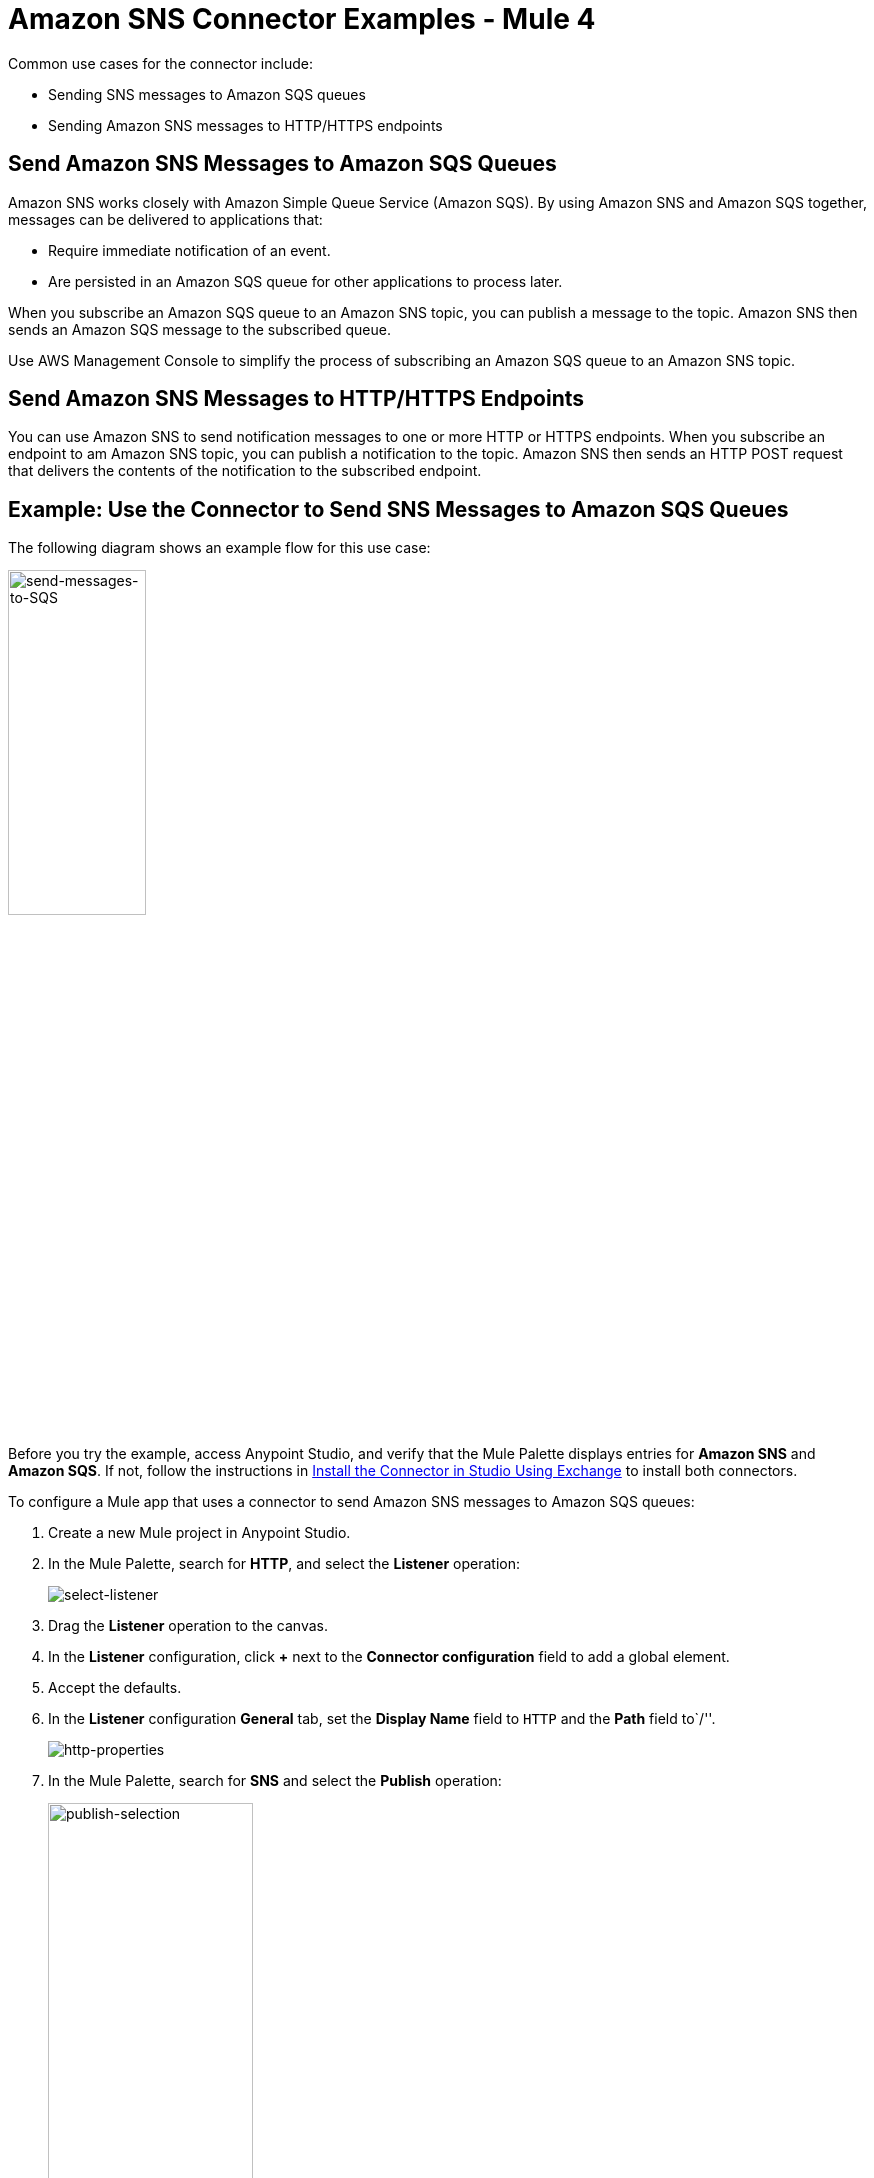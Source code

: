 = Amazon SNS Connector Examples - Mule 4
:page-aliases: connectors::amazon/amazon-sns-connector-examples.adoc

Common use cases for the connector include:

* Sending SNS messages to Amazon SQS queues
* Sending Amazon SNS messages to HTTP/HTTPS endpoints

== Send Amazon SNS Messages to Amazon SQS Queues

Amazon SNS works closely with Amazon Simple Queue Service (Amazon SQS). By using Amazon SNS and Amazon SQS together, messages can be delivered to applications that:

* Require immediate notification of an event.
* Are persisted in an Amazon SQS queue for other applications to process later.

When you subscribe an Amazon SQS queue to an Amazon SNS topic, you can publish a message to the topic. Amazon SNS then sends an Amazon SQS message to the subscribed queue.

Use AWS Management Console to simplify the process of subscribing an Amazon SQS queue to an Amazon SNS topic.

[[send-http]]
== Send Amazon SNS Messages to HTTP/HTTPS Endpoints

You can use Amazon SNS to send notification messages to one or more HTTP or HTTPS endpoints. When you subscribe an endpoint to am Amazon SNS topic, you can publish a notification to the topic. Amazon SNS then sends an HTTP POST request that delivers the contents of the notification to the subscribed endpoint.

== Example: Use the Connector to Send SNS Messages to Amazon SQS Queues

The following diagram shows an example flow for this use case:

image::amazon-sns-use-case-flow.png[send-messages-to-SQS,width=40%]

Before you try the example,
access Anypoint Studio, and verify that the Mule Palette displays entries for *Amazon SNS* and *Amazon SQS*.  If not, follow the instructions in xref:amazon-sns-connector-studio.adoc#install-connector[Install the Connector in Studio Using Exchange] to install both connectors.

To configure a Mule app that uses a connector to send Amazon SNS messages to Amazon SQS queues:

. Create a new Mule project in Anypoint Studio.
+
. In the Mule Palette, search for *HTTP*, and select the *Listener* operation:
+
image::amazon-sns-select-listener.png[select-listener]
+
. Drag the *Listener* operation to the canvas.
. In the *Listener* configuration, click *+* next to the *Connector configuration* field to add a global element.
. Accept the defaults.
. In the *Listener* configuration *General* tab, set the *Display Name* field to `HTTP` and the *Path* field to`/''.
+
image::amazon-sns-http-properties.png[http-properties]
+
. In the Mule Palette, search for *SNS* and select the *Publish* operation:
+
image::amazon-sns-publish-selection.png[publish-selection,width=50%]
+
. Drag the *Publish* operation to the right of the *HTTP Listener* component.
. In the *Publish* configuration, click *+* next to the *Connector configuration* field to add a global element.
. Configure the global element as follows:
+
[%header%autowidth.spread]
|===
|Parameter |Description|Value
|*Name* |Name used to reference the configuration |`Amazon_SNS_Configuration` or another name
|*Access Key* |Alphanumeric text string that uniquely identifies the user who owns the account. |AWS Access Key
|*Secret Key* |Key that plays the role of a password |AWS secret key
|*Region Endpoint* |Queue reqion. | The queue region
|===
+
The following image shows a sample global element for the Publish operation:
+
image::amazon-sns-global-config.png[sns-global-configuration,width=70%]
+
. Select the *Configuration XML* tab to view the corresponding XML:
+
[source,xml]
----
<sns:config name="Amazon_SNS_Configuration"
  doc:name="Amazon SNS configuration" >
  <sns:basic-connection
    accessKey="EXAMPLEACCESSKEY"
    secretKey="EXAMPLESECRETKEY" />
</sns:config>
----
+
. Select the *Global Elements* tab.
. Select the *Amazon SNS configuration (Configuration)* and click *Edit*.
. Click *Test Connection* to confirm that Mule can connect with the SNS instance.
** If the connection is successful, click *OK* to save the configuration.
** Otherwise, review or correct any incorrect parameters, and test again.
. Go back to the flow and select *Publish*:
. Configure the remaining parameters:
+
[%header%autowidth.spread]
|===
|Parameter |Value
2+|*Basic Settings*
|*Display Name* |`Publish` or another name.
|*Connector configuration*|`Amazon_SNS_configuration` (the reference name to the global element you created)
2+|*General section*
|*Topic arn* |Amazon resource name (ARN).
|*Message* |`+++`Hello World!`+++`
|*Subject* |`Testing publish to queue`
|*Message structure* |`JSON`
|===
+
The following image shows a sample configuration for the Publish Message operation:
+
image::amazon-sns-publish-message.png[sns-publish-message-props]
+
. Select the *Configuration XML* tab to view the corresponding XML:
+
[source,xml]
----
<sns:publish doc:name="Publish"
  topicArn="arn:aws:sns:us-east-1:123456789012:TopicName"
  messageStructure="JSON"
  subject="Testing publish to queue"
  config-ref="Amazon_SNS_configuration">
	<sns:message><![CDATA[#['{
	"default": "Hello World!"
}']]]></sns:message>
</sns:publish>
----
+
The `default` JSON key has a special meaning for SQS. The key's value is sent as a message to every subscriber, regardless of the protocol used. You must specify this key for the Publish Message operation. You can optionally specify other top-level keys that define the message to send to a specific transport protocol, such as HTTP or SQS. For more information, see https://docs.aws.amazon.com/sns/latest/api/API_Publish.html#API_Publish_RequestParameters[Publish] in the Amazon Simple Notification Service documentation.

=== Display the Data Processed by the Publish Operation

Using the same example, add a Logger component to display the data processed by the Publish operation on the Mule console.

. In the Mule Palette, search for the *Logger* component and drag it to the right of the Amazon SNS Connector (*Publish*).
. Configure the *Logger* component as follows:
+
[%header%autowidth.spread]
|===
|Parameter |Value
|*Display Name* |`Logger` or another name
|*Message* |`Message: #[payload]`
|*Level* |`INFO`
|===
+
image::amazon-sns-logger.png[sns-logger]

[[receive-sns]]
=== Receive SNS Messages

Using the same example, add a second flow that enables Amazon SQS to receive messages published by Amazon SNS:

. In the Mule Palette, search for *Flow* and drag the *Flow* component to the canvas.
. In the Mule Palette, search for *SQS*, select the *Receive messages* operation, and drag it to the left of the *Flow* component.
. Select the new component.
. Click *+* next to the *Connector configuration* field to add a new Amazon SQS Connector global element.
. Configure the global element as follows:
+
[%header%autowidth.spread]
|===
|Parameter |Description|Value
|Name |A name by which to refer to the configuration |`Amazon_SQS_Configuration` or another name
|Access Key |Alphanumeric text string that uniquely identifies the user who owns the account |AWS access key
|Secret Key |Key that plays the role of a password. |AWS secret key
|Region Endpoint |Queue region. |The queue region
|Test Queue ARN |Queue ARN which will be used in the next step to test the connection |Test queue ARN in the following format - `arn:aws:sqs:region:account-id:queue-name`
|===
+
The following image shows a sample global element for the Receive messages operation:
+
image::amazon-sns-sqs-global-config.png[sns-sqs-config,width=70%]
+
. Select the *Configuration XML* tab to view the corresponding XML:
+
[source,xml]
----
<sqs:config name="Amazon_SQS_Configuration"
  doc:name="Amazon SQS Configuration" >
	<sqs:basic-connection
  region="us_east_1"
  accessKey="EXAMPLEACCESSKEY"
  secretKey="EXAMPLESECRETKEY"
  testQueueArn="arn:aws:sqs:us-east-1:123456789012:QueueName"/>
</sqs:config>
----
+
. Click *Test Connection* to confirm that Mule can connect with the SQS instance:
** If the connection is successful, click *OK* to save it.
** If the connection is not successful, review or correct any incorrect parameters, and then test again.
. In the properties editor of Amazon SQS Connector, configure the remaining parameters:
+
[%header%autowidth.spread]
|===
|Parameter |Value
2+|Basic Settings
|Display Name |`Amazon SQS (Streaming)` or another name
|Connector configuration*|`Amazon_SQS_Configuration` (the reference name to the global element you created)
|Queue url | Queue URL in the followin format - `https://sqs.region.amazonaws.com/account-id/queue-name`
|Other fields in the *General* group | Default values
|===
+
Verify that the SQS queue in the configuration is **subscribed** to the SNS topic.
+
For example:
+
image::amazon-sns-sqs-config.png[sns-sqs-config]
+
. Select the *Configuration XML* tab to view the corresponding XML:
+
[source,xml]
----
<sqs:receivemessages
  doc:name="Amazon SQS (Streaming)"
  queueUrl="https://sqs.us-east-1.amazonaws.com/123456789012/queue-url"
  config-ref="Amazon_SQS_Configuration"/>
----
+
. Add a *Logger* scope after Amazon SQS Connector to print the data passed by the *Receive* operation in the Mule console. Configure the *Logger* as follows:
+
[%header,cols="30s,70a"]
|===
|Parameter |Value
|Display Name |`Display Message` or another name
|Message |`Received Message: #[payload]`
|Level |`INFO`
|===
+
. Save the project.

To run the project as a Mule app:

. Right-click the project in Package Explorer and select *Run As > Mule Application*.
. Open a web browser, enter the URL `\http://localhost:8081/`, and check the response.
+
The logger shows the published message ID on the browser and the received message on the Mule console.

[[example-code]]
=== Demo Mule Application XML Code

Paste this code into your XML editor to quickly load the flow for this example use case into your Mule application. If needed, change the values to reflect your environment.

[source,xml]
----
<?xml version="1.0" encoding="UTF-8"?>

<mule xmlns:sqs="http://www.mulesoft.org/schema/mule/sqs"
	xmlns:sns="http://www.mulesoft.org/schema/mule/sns"
	xmlns:http="http://www.mulesoft.org/schema/mule/http"
	xmlns="http://www.mulesoft.org/schema/mule/core"
	xmlns:doc="http://www.mulesoft.org/schema/mule/documentation"
	xmlns:xsi="http://www.w3.org/2001/XMLSchema-instance"
	xsi:schemaLocation="http://www.mulesoft.org/schema/mule/core http://www.mulesoft.org/schema/mule/core/current/mule.xsd
http://www.mulesoft.org/schema/mule/http http://www.mulesoft.org/schema/mule/http/current/mule-http.xsd
http://www.mulesoft.org/schema/mule/sns http://www.mulesoft.org/schema/mule/sns/current/mule-sns.xsd
http://www.mulesoft.org/schema/mule/sqs http://www.mulesoft.org/schema/mule/sqs/current/mule-sqs.xsd">
	<http:listener-config name="HTTP_Listener_config" doc:name="HTTP Listener config">
		<http:listener-connection host="0.0.0.0" port="8081" />
	</http:listener-config>
	<sns:config name="Amazon_SNS_configuration" doc:name="Amazon SNS configuration">
		<sns:basic-connection accessKey="EXAMPLEACCESSKEY" secretKey="EXAMPLESECRETKEY" />
	</sns:config>
	<sqs:config name="Amazon_SQS_Configuration" doc:name="Amazon SQS Configuration">
		<sqs:basic-connection accessKey="EXAMPLEACCESSKEY" secretKey="EXAMPLESECRETKEY"
		testQueueArn="arn:aws:sqs:us-east-1:123456789012:QueueName"/>
	</sqs:config>
	<flow name="sns-connector-exampleFlow">
		<http:listener doc:name="Listener" config-ref="HTTP_Listener_config" path="/"/>
		<sns:publish doc:name="Publish" config-ref="Amazon_SNS_configuration"
		topicArn="arn:aws:sns:us-east-1:123456789012:TopicName"
		subject="Testing publish to queue"
		messageStructure="JSON">
			<sns:message><![CDATA[#['{
	"default": "Hello World!"
}']]]></sns:message>
		</sns:publish>
		<logger level="INFO" doc:name="Logger" message="Message: #[payload]"/>
	</flow>
	<flow name="sns-connector-exampleFlow1">
		<sqs:receivemessages doc:name="Amazon SQS (Streaming)" config-ref="Amazon_SQS_Configuration"
		queueUrl="https://sqs.us-east-1.amazonaws.com/123456789012/queue-url"/>
		<logger level="INFO" doc:name="Logger" message="Received Message: #[payload]"/>
	</flow>
</mule>
----

== See Also

* xref:connectors::introduction/introduction-to-anypoint-connectors.adoc[Introduction to Anypoint Connectors]
* https://help.mulesoft.com[MuleSoft Help Center]
